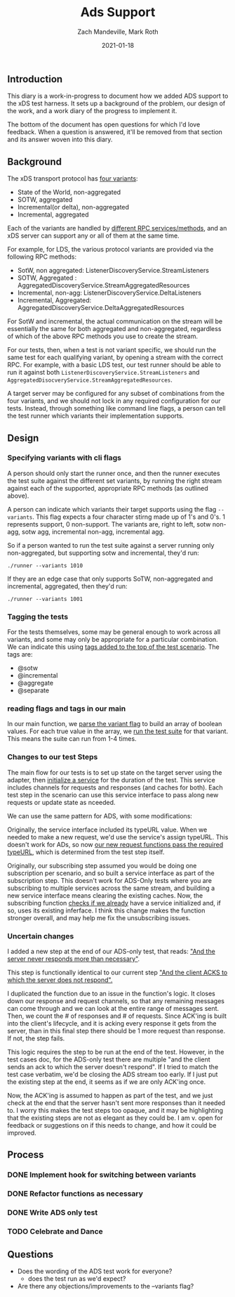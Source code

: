 #+TITLE: Ads Support
#+DATE: 2021-01-18
#+AUTHOR: Zach Mandeville, Mark Roth

** Introduction
This diary is a work-in-progress to document how we added ADS support to the xDS
test harness. It sets up a background of the problem, our design of the work,
and a work diary of the progress to implement it.

The bottom of the document has open questions for which I'd love feedback. When
a question is answered, it'll be removed from that section and its answer woven
into this diary.

** Background
The xDS transport protocol has [[https://www.envoyproxy.io/docs/envoy/latest/api-docs/xds_protocol#variants-of-the-xds-transport-protocol][four variants]]:
- State of the World, non-aggregated
- SOTW, aggregated
- Incremental(or delta), non-aggregated
- Incremental, aggregated

Each of the variants are handled by [[https://www.envoyproxy.io/docs/envoy/latest/api-docs/xds_protocol#rpc-services-and-methods-for-each-variant][different RPC services/methods]], and an xDS
server can support any or all of them at the same time.

For example, for LDS, the various protocol variants are provided via the
following RPC methods:
- SotW, non aggregated: ListenerDiscoveryService.StreamListeners
- SOTW, Aggregated : AggregatedDiscoveryService.StreamAggregatedResources
- Incremental, non-agg: ListenerDiscoveryService.DeltaListeners
- Incremental, Aggregated: AggregatedDiscoveryService.DeltaAggregatedResources

For  SotW and incremental, the actual communication on the stream will be
essentially the same for both aggregated and non-aggregated, regardless of which
of the above RPC methods you use to create the stream.

For our tests, then, when a test is not variant specific, we should run the same
test for each qualifying variant, by opening a stream with the correct RPC. For
example, with a basic LDS test, our test runner should be able to run it against
both ~ListenerDiscoveryService.StreamListeners~ and
~AggregatedDisocveryService.StreamAggregatedResources~.

A target server may be configured for any subset of combinations from the four
variants, and we should not lock in any required configuration for our tests.
Instead, through something like command line flags, a person can tell the test
runner which variants their implementation supports.
** Design
*** Specifying variants with cli flags
A person should only start the runner once, and then the runner executes the
test suite against the different set variants, by running the right stream
against each of the supported, appropriate RPC methods (as outlined above).

A person can indicate which variants their target supports using the flag
~--variants~. This flag expects a four character stirng made up of 1's and 0's.
1 represents support, 0 non-support. The variants are, right to left, sotw
non-agg, sotw agg, incremental non-agg, incremental agg.

So if a person wanted to run the test suite against a server
running only non-aggregated, but supporting sotw and incremental, they'd run:
: ./runner --variants 1010

If they are an edge case that only supports SoTW, non-aggregated and
incremental, aggregated, then they'd run:
: ./runner --variants 1001
*** Tagging  the tests
For the tests themselves, some may be general enough to work across all
variants, and some may only be appropriate for a particular combination. We can
indicate this using [[https://github.com/ii/xds-test-harness/blob/ads-work/features/subscriptions.feature#L8][tags added to the top of the test scenario]]. The tags are:
- @sotw
- @incremental
- @aggregate
- @separate
*** reading flags and tags in our main
In our main function, we [[https://github.com/ii/xds-test-harness/blob/ads-work/main.go#L101][parse the variant flag]] to build an array of boolean values.
For each true value in the array, we [[https://github.com/ii/xds-test-harness/blob/ads-work/main.go#L152][run the test suite]] for that variant. This means
the suite can run from 1-4 times.

*** Changes to our test Steps

The main flow for our tests is to set up state on the target server using the
adapter, then [[https://github.com/ii/xds-test-harness/blob/ads-work/internal/runner/services.go#L39][initialize a service]] for the duration of the test. This service
includes channels for requests and responses (and caches for both). Each test
step in the scenario can use this service interface to pass along new requests
or update state as nceeded.

We can use the same pattern for ADS, with some modifications:

Originally, the service interface included its typeURL value.
When we needed to make a new request, we'd use the service's assign typeURL.
This doesn't work for ADs, so now [[https://github.com/ii/xds-test-harness/blob/ads-work/internal/runner/steps.go#L102][our new request functions pass the required
typeURL]], which is determined from the test step itself.

Originally, our subscribing step assumed you would be doing one subscription per
scenario, and so built a service interface as part of the subscription step.
This doesn't work for ADS-Only tests where you are subscribing to multiple
services across the same stream, and building a new service interface means
clearing the existing caches. Now, the subscribing function [[https://github.com/ii/xds-test-harness/blob/ads-work/internal/runner/steps.go#L107][checks if we
already]] have a service initialized and, if so, uses its existing inferface. I
think this change makes the function stronger overall, and may help me fix the
unsubscribing issues.

*** Uncertain changes
I added a new step at the end of our ADS-only test, that reads:
[[https://github.com/ii/xds-test-harness/blob/ads-work/features/subscriptions.feature#L192]["And the server never responds more than necessary"]].

This step is functionally identical to our current step [[https://github.com/ii/xds-test-harness/blob/ads-work/internal/runner/steps.go#L257]["And the client ACKS to
which the server does not respond".]]

I duplicated the function due to an issue in the function's logic. It closes
down our response and request channels, so that any remaining messages can come
through and we can look at the entire range of messages sent. Then, we count
the # of responses and # of requests. Since ACK'ing is built into the client's
lifecycle, and it is acking every response it gets from the server, than in this
final step there should be 1 more request than response. If not, the step fails.

This logic requires the step to be run at the end of the test. However, in the
test cases doc, for the ADS-only test there are multiple "and the client sends
an ack to which the server doesn't respond". If I tried to match the test case
verbatim, we'd be closing the ADS stream too early. If I just put the existing
step at the end, it seems as if we are only ACK'ing once.

Now, the ACK'ing is assumed to happen as part of the test, and we just check at
the end that the server hasn't sent more responses than it needed to. I worry
this makes the test steps too opaque, and it may be highlighting that the
existing steps are not as elegant as they could be. I am v. open for feedback or
suggestions on if this needs to change, and how it could be improved.
** Process
*** DONE Implement hook for switching between variants
*** DONE Refactor functions as necessary
*** DONE Write ADS only test
*** TODO Celebrate and Dance
** Questions
- Does the wording of the ADS test work for everyone?
  + does the test run as we'd expect?
- Are there any objections/improvements to the --variants flag?
